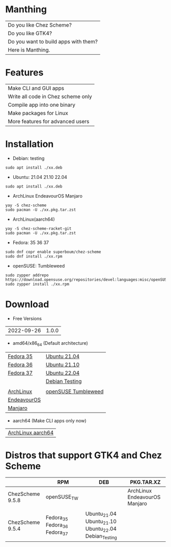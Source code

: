 * Manthing

|Do you like Chez Scheme?|
|Do you like GTK4?|
|Do you want to build apps with them?|
|Here is Manthing.|

* Features

| Make CLI and GUI apps              |
| Write all code in Chez scheme only |
| Compile app into one binary        |
| Make packages for Linux            |
| More features for advanced users   |

* Installation

- Debian: testing
#+begin_src shell
sudo apt install ./xx.deb
#+end_src

- Ubuntu: 21.04 21.10 22.04
#+begin_src shell
sudo apt install ./xx.deb
#+end_src

- ArchLinux EndeavourOS Manjaro
#+begin_src shell
yay -S chez-scheme
sudo pacman -U ./xx.pkg.tar.zst
#+end_src

- ArchLinux(aarch64)
#+begin_src shell
yay -S chez-scheme-racket-git
sudo pacman -U ./xx.pkg.tar.zst
#+end_src

- Fedora: 35 36 37
#+begin_src shell
sudo dnf copr enable superboum/chez-scheme
sudo dnf install ./xx.rpm
#+end_src

- openSUSE: Tumbleweed
#+begin_src shell
sudo zypper addrepo https://download.opensuse.org/repositories/devel:languages:misc/openSUSE_Tumbleweed/devel:languages:misc.repo
sudo zypper install ./xx.rpm
#+end_src

* Download

- Free Versions
| 2022-09-26 | 1.0.0 |

- amd64/x86_64 (Default architecture)
| [[https://github.com/manthing-app/manthing/raw/master/p/free-manthing-1.0.0-f35-x86_64.rpm][Fedora 35]]   | [[https://github.com/manthing-app/manthing/raw/master/p/free-manthing_1.0.0_ub2104_amd64.deb][Ubuntu 21.04]]        |
| [[https://github.com/manthing-app/manthing/raw/master/p/free-manthing-1.0.0-f36-x86_64.rpm][Fedora 36]]   | [[https://github.com/manthing-app/manthing/raw/master/p/free-manthing_1.0.0_ub2110_amd64.deb][Ubuntu 21.10]]        |
| [[https://github.com/manthing-app/manthing/raw/master/p/free-manthing-1.0.0-f37-x86_64.rpm][Fedora 37]]   | [[https://github.com/manthing-app/manthing/raw/master/p/free-manthing_1.0.0_ub2204_amd64.deb][Ubuntu 22.04]]        |
|             | [[https://github.com/manthing-app/manthing/raw/master/p/free-manthing_1.0.0_debiant_amd64.deb][Debian Testing]]      |
|             |                     |
| [[https://github.com/manthing-app/manthing/raw/master/p/free-manthing-1.0.0-arch-x86_64.pkg.tar.zst][ArchLinux]]   | [[https://github.com/manthing-app/manthing/raw/master/p/free-manthing-1.0.0-opensusetw-x86_64.rpm][openSUSE Tumbleweed]] |
| [[https://github.com/manthing-app/manthing/raw/master/p/free-manthing-1.0.0-eos-x86_64.pkg.tar.zst][EndeavourOS]] |                     |
| [[https://github.com/manthing-app/manthing/raw/master/p/free-manthing-1.0.0-manjaro-x86_64.pkg.tar.zst][Manjaro]]     |                     |

- aarch64 (Make CLI apps only now)
| [[https://github.com/manthing-app/manthing/raw/master/p/fixder-1.0.0-arch-aarch64-any.pkg.tar.zst][ArchLinux aarch64]] |

* Distros that support GTK4 and Chez Scheme
|                  | RPM                           | DEB                                                   | PKG.TAR.XZ                    |
|------------------+-------------------------------+-------------------------------------------------------+-------------------------------|
| ChezScheme 9.5.8 | openSUSE_TW                   |                                                       | ArchLinux EndeavourOS Manjaro |
|                  |                               |                                                       |                               |
| ChezScheme 9.5.4 | Fedora_35 Fedora_36 Fedora_37 | Ubuntu_21.04 Ubuntu_21.10 Ubuntu_22.04 Debian_Testing |                               |


